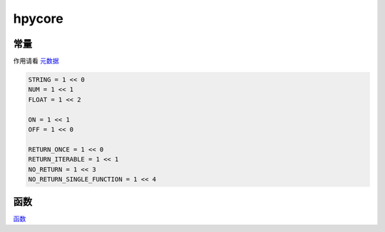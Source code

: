 hpycore
=================

常量
------------

作用请看 `元数据 <../plugin_dev/Metadata.html>`_

.. code-block:: python

    STRING = 1 << 0
    NUM = 1 << 1
    FLOAT = 1 << 2

    ON = 1 << 1
    OFF = 1 << 0

    RETURN_ONCE = 1 << 0
    RETURN_ITERABLE = 1 << 1
    NO_RETURN = 1 << 3
    NO_RETURN_SINGLE_FUNCTION = 1 << 4

函数
------------

`函数 <../plugin_dev/API.html>`_